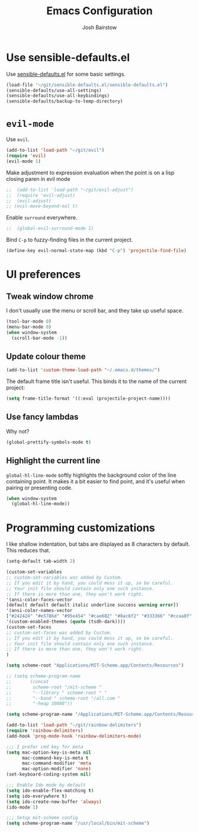 #+TITLE: Emacs Configuration
#+AUTHOR: Josh Bairstow
#+EMAIL: joshbairstow@gmail.com

* Use sensible-defaults.el

Use [[https://github.com/hrs/sensible-defaults.el][sensible-defaults.el]] for some basic settings.

#+BEGIN_SRC emacs-lisp
  (load-file "~/git/sensible-defaults.el/sensible-defaults.el")
  (sensible-defaults/use-all-settings)
  (sensible-defaults/use-all-keybindings)
  (sensible-defaults/backup-to-temp-directory)
#+END_SRC

* =evil-mode=

Use =evil=.

#+BEGIN_SRC emacs-lisp
  (add-to-list 'load-path "~/git/evil")
  (require 'evil)
  (evil-mode 1)
#+END_SRC

Make adjustment to expression evaluation when the point is on a lisp closing paren in evil mode

#+BEGIN_SRC emacs-lisp
;;  (add-to-list 'load-path "~/git/evil-adjust")
;;  (require 'evil-adjust)
;;  (evil-adjust)
;; (evil-move-beyond-eol t)
#+END_SRC

Enable =surround= everywhere.

#+BEGIN_SRC emacs-lisp
;;  (global-evil-surround-mode 1)
#+END_SRC

Bind =C-p= to fuzzy-finding files in the current project.

#+BEGIN_SRC emacs-lisp
  (define-key evil-normal-state-map (kbd "C-p") 'projectile-find-file)
#+END_SRC

* UI preferences
** Tweak window chrome

I don't usually use the menu or scroll bar, and they take up useful space.

#+BEGIN_SRC emacs-lisp
  (tool-bar-mode 0)
  (menu-bar-mode 0)
  (when window-system
    (scroll-bar-mode -1))
#+END_SRC

** Update colour theme

#+BEGIN_SRC emacs-lisp
  (add-to-list 'custom-theme-load-path "~/.emacs.d/themes/")
#+END_SRC

The default frame title isn't useful. This binds it to the name of the current
project:

#+BEGIN_SRC emacs-lisp
  (setq frame-title-format '((:eval (projectile-project-name))))
#+END_SRC

** Use fancy lambdas

Why not?

#+BEGIN_SRC emacs-lisp
  (global-prettify-symbols-mode t)
#+END_SRC

** Highlight the current line

=global-hl-line-mode= softly highlights the background color of the line
containing point. It makes it a bit easier to find point, and it's useful when
pairing or presenting code.

#+BEGIN_SRC emacs-lisp
  (when window-system
    (global-hl-line-mode))
#+END_SRC

* Programming customizations

I like shallow indentation, but tabs are displayed as 8 characters by default.
This reduces that.

#+BEGIN_SRC emacs-lisp
  (setq-default tab-width 2)
#+END_SRC

#+BEGIN_SRC emacs-lisp
  (custom-set-variables
  ;; custom-set-variables was added by Custom.
  ;; If you edit it by hand, you could mess it up, so be careful.
  ;; Your init file should contain only one such instance.
  ;; If there is more than one, they won't work right.
  '(ansi-color-faces-vector
  [default default default italic underline success warning error])
  '(ansi-color-names-vector
  ["#242424" "#e5786d" "#95e454" "#cae682" "#8ac6f2" "#333366" "#ccaa8f" "#f6f3e8"])
  '(custom-enabled-themes (quote (tsdh-dark))))
  (custom-set-faces
  ;; custom-set-faces was added by Custom.
  ;; If you edit it by hand, you could mess it up, so be careful.
  ;; Your init file should contain only one such instance.
  ;; If there is more than one, they won't work right.
  )
#+END_SRC

#+BEGIN_SRC emacs-lisp
(setq scheme-root "Applications/MIT-Scheme.app/Contents/Resources")

;; (setq scheme-program-name
;;       (concat
;;        scheme-root "/mit-scheme "
;;        "--library " scheme-root " "
;;        "--band " scheme-root "/all.com "
;;        "-heap 10000"))

(setq scheme-program-name "/Applications/MIT-Scheme.app/Contents/Resources/mit-scheme")

(add-to-list 'load-path "~/git/rainbow-delimiters")
(require 'rainbow-delimiters)
(add-hook 'prog-mode-hook 'rainbow-delimiters-mode)
#+END_SRC

#+BEGIN_SRC emacs-lisp
;;; I prefer cmd key for meta
(setq mac-option-key-is-meta nil
      mac-command-key-is-meta t
      mac-command-modifier 'meta
      mac-option-modifier 'none)
(set-keyboard-coding-system nil)
#+END_SRC

#+BEGIN_SRC emacs-lisp
;;; Enable Ido mode by default
(setq ido-enable-flex-matching t)
(setq ido-everywhere t)
(setq ido-create-new-buffer 'always)
(ido-mode 1)
#+END_SRC

#+BEGIN_SRC emacs-lisp
;;; Setup mit-scheme config
(setq scheme-program-name "/usr/local/bin/mit-scheme")
#+END_SRC
